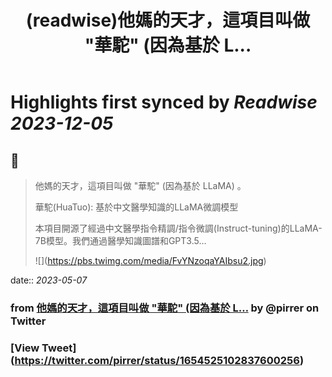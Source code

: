 :PROPERTIES:
:title: (readwise)他媽的天才，這項目叫做 "華駝" (因為基於 L...
:END:

:PROPERTIES:
:author: [[pirrer on Twitter]]
:full-title: "他媽的天才，這項目叫做 "華駝" (因為基於 L..."
:category: [[tweets]]
:url: https://twitter.com/pirrer/status/1654525102837600256
:image-url: https://pbs.twimg.com/profile_images/1670651196309405697/-EC4X_kK.jpg
:END:

* Highlights first synced by [[Readwise]] [[2023-12-05]]
** 📌
#+BEGIN_QUOTE
他媽的天才，這項目叫做 "華駝" (因為基於 LLaMA) 。 

華駝(HuaTuo): 基於中文醫學知識的LLaMA微調模型

本項目開源了經過中文醫學指令精調/指令微調(Instruct-tuning)的LLaMA-7B模型。我們通過醫學知識圖譜和GPT3.5… 

![](https://pbs.twimg.com/media/FvYNzoqaYAIbsu2.jpg) 
#+END_QUOTE
    date:: [[2023-05-07]]
*** from _他媽的天才，這項目叫做 "華駝" (因為基於 L..._ by @pirrer on Twitter
*** [View Tweet](https://twitter.com/pirrer/status/1654525102837600256)